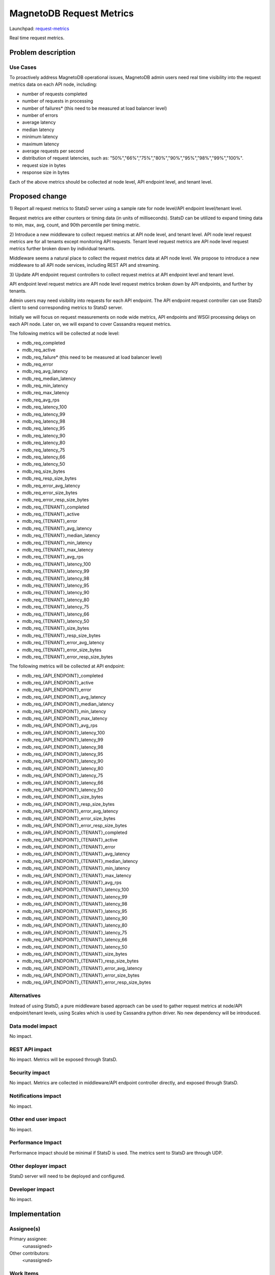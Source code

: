 ..
 This work is licensed under a Creative Commons Attribution 3.0 Unported
 License.

 http://creativecommons.org/licenses/by/3.0/legalcode

============================
MagnetoDB Request Metrics
============================

Launchpad: request-metrics_

.. _request-metrics:
   https://blueprints.launchpad.net/magnetodb/+spec/request-metrics

Real time request metrics.

Problem description
===================

---------
Use Cases
---------

To proactively address MagnetoDB operational issues, MagnetoDB admin users need 
real time visibility into the request metrics data on each API node, including:

- number of requests completed
- number of requests in processing
- number of failures* (this need to be measured at load balancer level)
- number of errors
- average latency
- median latency
- minimum latency
- maximum latency
- average requests per second
- distribution of request latencies, such as: "50%","66%","75%","80%","90%","95%","98%","99%","100%".
- request size in bytes
- response size in bytes

Each of the above metrics should be collected at node level, API endpoint level,
and tenant level.

Proposed change
===============

1) Report all request metrics to StatsD server using a sample rate for node 
level/API endpoint level/tenant level. 

Request metrics are either counters or timing data (in units of milliseconds). 
StatsD can be utilized to expand timing data to min, max, avg, count, and 90th 
percentile per timing metric. 

2) Introduce a new middleware to collect request metrics at API node level, and 
tenant level. API node level request metrics are for all tenants except 
monitoring API requests. Tenant level request metrics are API node level request
metrics further broken down by individual tenants.

Middleware seems a natural place to collect the request metrics data at API node
level. We propose to introduce a new middleware to all API node services, 
including REST API and streaming.

3) Update API endpoint request controllers to collect request metrics at API 
endpoint level and tenant level.

API endpoint level request metrics are API node level request metrics broken 
down by API endpoints, and further by tenants.

Admin users may need visibility into requests for each API endpoint. The API 
endpoint request controller can use StatsD client to send corresponding 
metrics to StatsD server.

Initially we will focus on request measurements on node wide metrics, API 
endpoints and WSGI processing delays on each API node. Later on, we will expand 
to cover Cassandra request metrics. 

The following metrics will be collected at node level:

- mdb_req_completed
- mdb_req_active
- mdb_req_failure* (this need to be measured at load balancer level)
- mdb_req_error

- mdb_req_avg_latency
- mdb_req_median_latency
- mdb_req_min_latency
- mdb_req_max_latency
- mdb_req_avg_rps

- mdb_req_latency_100
- mdb_req_latency_99
- mdb_req_latency_98
- mdb_req_latency_95
- mdb_req_latency_90
- mdb_req_latency_80
- mdb_req_latency_75
- mdb_req_latency_66
- mdb_req_latency_50

- mdb_req_size_bytes
- mdb_req_resp_size_bytes

- mdb_req_error_avg_latency
- mdb_req_error_size_bytes
- mdb_req_error_resp_size_bytes

- mdb_req_{TENANT}_completed
- mdb_req_{TENANT}_active
- mdb_req_{TENANT}_error
- mdb_req_{TENANT}_avg_latency
- mdb_req_{TENANT}_median_latency
- mdb_req_{TENANT}_min_latency
- mdb_req_{TENANT}_max_latency
- mdb_req_{TENANT}_avg_rps
- mdb_req_{TENANT}_latency_100
- mdb_req_{TENANT}_latency_99
- mdb_req_{TENANT}_latency_98
- mdb_req_{TENANT}_latency_95
- mdb_req_{TENANT}_latency_90
- mdb_req_{TENANT}_latency_80
- mdb_req_{TENANT}_latency_75
- mdb_req_{TENANT}_latency_66
- mdb_req_{TENANT}_latency_50
- mdb_req_{TENANT}_size_bytes
- mdb_req_{TENANT}_resp_size_bytes

- mdb_req_{TENANT}_error_avg_latency
- mdb_req_{TENANT}_error_size_bytes
- mdb_req_{TENANT}_error_resp_size_bytes


The following metrics will be collected at API endpoint:

- mdb_req_{API_ENDPOINT}_completed
- mdb_req_{API_ENDPOINT}_active
- mdb_req_{API_ENDPOINT}_error
- mdb_req_{API_ENDPOINT}_avg_latency
- mdb_req_{API_ENDPOINT}_median_latency
- mdb_req_{API_ENDPOINT}_min_latency
- mdb_req_{API_ENDPOINT}_max_latency
- mdb_req_{API_ENDPOINT}_avg_rps
- mdb_req_{API_ENDPOINT}_latency_100
- mdb_req_{API_ENDPOINT}_latency_99
- mdb_req_{API_ENDPOINT}_latency_98
- mdb_req_{API_ENDPOINT}_latency_95
- mdb_req_{API_ENDPOINT}_latency_90
- mdb_req_{API_ENDPOINT}_latency_80
- mdb_req_{API_ENDPOINT}_latency_75
- mdb_req_{API_ENDPOINT}_latency_66
- mdb_req_{API_ENDPOINT}_latency_50
- mdb_req_{API_ENDPOINT}_size_bytes
- mdb_req_{API_ENDPOINT}_resp_size_bytes

- mdb_req_{API_ENDPOINT}_error_avg_latency
- mdb_req_{API_ENDPOINT}_error_size_bytes
- mdb_req_{API_ENDPOINT}_error_resp_size_bytes

- mdb_req_{API_ENDPOINT}_{TENANT}_completed
- mdb_req_{API_ENDPOINT}_{TENANT}_active
- mdb_req_{API_ENDPOINT}_{TENANT}_error
- mdb_req_{API_ENDPOINT}_{TENANT}_avg_latency
- mdb_req_{API_ENDPOINT}_{TENANT}_median_latency
- mdb_req_{API_ENDPOINT}_{TENANT}_min_latency
- mdb_req_{API_ENDPOINT}_{TENANT}_max_latency
- mdb_req_{API_ENDPOINT}_{TENANT}_avg_rps
- mdb_req_{API_ENDPOINT}_{TENANT}_latency_100
- mdb_req_{API_ENDPOINT}_{TENANT}_latency_99
- mdb_req_{API_ENDPOINT}_{TENANT}_latency_98
- mdb_req_{API_ENDPOINT}_{TENANT}_latency_95
- mdb_req_{API_ENDPOINT}_{TENANT}_latency_90
- mdb_req_{API_ENDPOINT}_{TENANT}_latency_80
- mdb_req_{API_ENDPOINT}_{TENANT}_latency_75
- mdb_req_{API_ENDPOINT}_{TENANT}_latency_66
- mdb_req_{API_ENDPOINT}_{TENANT}_latency_50
- mdb_req_{API_ENDPOINT}_{TENANT}_size_bytes
- mdb_req_{API_ENDPOINT}_{TENANT}_resp_size_bytes

- mdb_req_{API_ENDPOINT}_{TENANT}_error_avg_latency
- mdb_req_{API_ENDPOINT}_{TENANT}_error_size_bytes
- mdb_req_{API_ENDPOINT}_{TENANT}_error_resp_size_bytes


------------
Alternatives
------------
Instead of using StatsD, a pure middleware based approach can be used to gather 
request metrics at node/API endpoint/tenant levels, using Scales which is used 
by Cassandra python driver. No new dependency will be introduced.


-----------------
Data model impact
-----------------
No impact.


---------------
REST API impact
---------------
No impact. Metrics will be exposed through StatsD.


---------------
Security impact
---------------

No impact. Metrics are collected in middleware/API endpoint controller 
directly, and exposed through StatsD.


--------------------
Notifications impact
--------------------

No impact.


---------------------
Other end user impact
---------------------

No impact.


------------------
Performance Impact
------------------

Performance impact should be minimal if StatsD is used. The metrics sent to 
StatsD are through UDP.


---------------------
Other deployer impact
---------------------

StatsD server will need to be deployed and configured. 


----------------
Developer impact
----------------

No impact.


Implementation
==============


-----------
Assignee(s)
-----------

Primary assignee:
  <unassigned>

Other contributors:
  <unassigned>


----------
Work Items
----------

1) Create middleware to collect node and/or tenant level metrics.
2) API endpoint controllers need to be updated to collect API endpoint and tenant level request metrics.
3) Update documentation to list all request metrics to be published.


Dependencies
============

StatsD will be needed for request metrics to be collected. StatsD is optional.
If no StatsD is configured, no request metrics will be generated.


Testing
=======

None


Documentation Impact
====================

Published request metrics should be added to documentation_.

.. _documentation:
   http://magnetodb.readthedocs.org/en/latest/api_reference.html


References
==========

None
